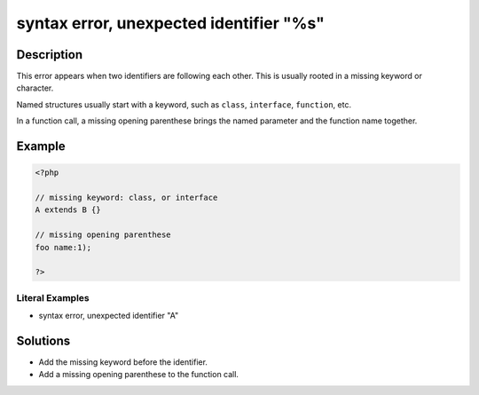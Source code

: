 .. _syntax-error,-unexpected-identifier-"%s":

syntax error, unexpected identifier "%s"
----------------------------------------
 
.. meta::
	:description:
		syntax error, unexpected identifier "%s": This error appears when two identifiers are following each other.
	:og:image: https://php-errors.readthedocs.io/en/latest/_static/logo.png
	:og:type: article
	:og:title: syntax error, unexpected identifier &quot;%s&quot;
	:og:description: This error appears when two identifiers are following each other
	:og:url: https://php-errors.readthedocs.io/en/latest/messages/syntax-error%2C-unexpected-identifier-%22%25s%22.html
	:og:locale: en
	:twitter:card: summary_large_image
	:twitter:site: @exakat
	:twitter:title: syntax error, unexpected identifier "%s"
	:twitter:description: syntax error, unexpected identifier "%s": This error appears when two identifiers are following each other
	:twitter:creator: @exakat
	:twitter:image:src: https://php-errors.readthedocs.io/en/latest/_static/logo.png

.. raw:: html

	<script type="application/ld+json">{"@context":"https:\/\/schema.org","@graph":[{"@type":"WebPage","@id":"https:\/\/php-errors.readthedocs.io\/en\/latest\/tips\/syntax-error,-unexpected-identifier-\"%s\".html","url":"https:\/\/php-errors.readthedocs.io\/en\/latest\/tips\/syntax-error,-unexpected-identifier-\"%s\".html","name":"syntax error, unexpected identifier \"%s\"","isPartOf":{"@id":"https:\/\/www.exakat.io\/"},"datePublished":"Sat, 30 Aug 2025 21:03:35 +0000","dateModified":"Sat, 30 Aug 2025 21:03:35 +0000","description":"This error appears when two identifiers are following each other","inLanguage":"en-US","potentialAction":[{"@type":"ReadAction","target":["https:\/\/php-tips.readthedocs.io\/en\/latest\/tips\/syntax-error,-unexpected-identifier-\"%s\".html"]}]},{"@type":"WebSite","@id":"https:\/\/www.exakat.io\/","url":"https:\/\/www.exakat.io\/","name":"Exakat","description":"Smart PHP static analysis","inLanguage":"en-US"}]}</script>

Description
___________
 
This error appears when two identifiers are following each other. This is usually rooted in a missing keyword or character.

Named structures usually start with a keyword, such as ``class``, ``interface``, ``function``, etc. 

In a function call, a missing opening parenthese brings the named parameter and the function name together.

Example
_______

.. code-block:: php

   <?php
   
   // missing keyword: class, or interface
   A extends B {}
   
   // missing opening parenthese
   foo name:1);
   
   ?>


Literal Examples
****************
+ syntax error, unexpected identifier "A"

Solutions
_________

+ Add the missing keyword before the identifier.
+ Add a missing opening parenthese to the function call.
